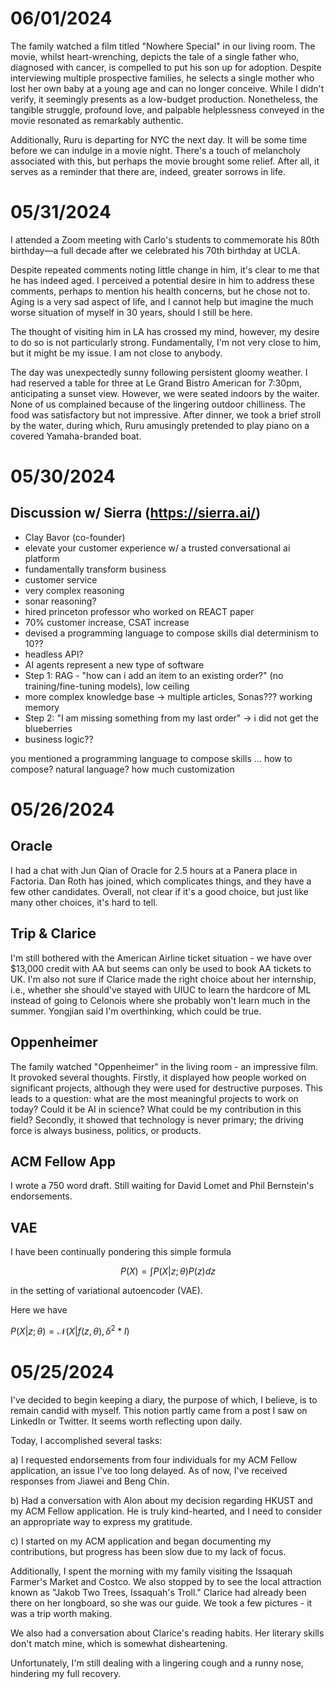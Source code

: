 * 06/01/2024

The family watched a film titled "Nowhere Special" in our living
room. The movie, whilst heart-wrenching, depicts the tale of a single
father who, diagnosed with cancer, is compelled to put his son up for
adoption. Despite interviewing multiple prospective families, he
selects a single mother who lost her own baby at a young age and can
no longer conceive. While I didn't verify, it seemingly presents as a
low-budget production. Nonetheless, the tangible struggle, profound
love, and palpable helplessness conveyed in the movie resonated as
remarkably authentic.

Additionally, Ruru is departing for NYC the next day. It will be some
time before we can indulge in a movie night. There's a touch of
melancholy associated with this, but perhaps the movie brought some
relief. After all, it serves as a reminder that there are, indeed,
greater sorrows in life.

#+ATTR_ORG: :width 400
[[./img/nowherespecial.jpg]]

* 05/31/2024

I attended a Zoom meeting with Carlo's students to commemorate his
80th birthday—a full decade after we celebrated his 70th birthday at
UCLA.

Despite repeated comments noting little change in him, it's clear to
me that he has indeed aged. I perceived a potential desire in him to
address these comments, perhaps to mention his health concerns, but he
chose not to. Aging is a very sad aspect of life, and I cannot help
but imagine the much worse situation of myself in 30 years, should I
still be here.

The thought of visiting him in LA has crossed my mind, however, my
desire to do so is not particularly strong. Fundamentally, I'm not
very close to him, but it might be my issue. I am not close to
anybody.

#+ATTR_ORG: :width 500
[[./img/carlo80.png]]

The day was unexpectedly sunny following persistent gloomy weather. I
had reserved a table for three at Le Grand Bistro American for 7:30pm,
anticipating a sunset view. However, we were seated indoors by the
waiter. None of us complained because of the lingering outdoor
chilliness.  The food was satisfactory but not impressive. After
dinner, we took a brief stroll by the water, during which, Ruru
amusingly pretended to play piano on a covered Yamaha-branded boat.

#+ATTR_ORG: :width 500
[[./img/ruruyamaha.jpg]]

* 05/30/2024

** Discussion w/ Sierra (https://sierra.ai/)

- Clay Bavor (co-founder)
- elevate your customer experience w/ a trusted conversational ai platform
- fundamentally transform business
- customer service
- very complex reasoning
- sonar reasoning?
- hired princeton professor who worked on REACT paper
- 70% customer increase, CSAT increase
- devised a programming language to compose skills
  dial determinism to 10??
- headless API?
- AI agents represent a new type of software
- Step 1: RAG - "how can i add an item to an existing order?" (no training/fine-tuning models), low ceiling
- more complex knowledge base -> multiple articles, Sonas??? working memory
- Step 2: "I am missing something from my last order" -> i did not get the blueberries
- business logic??

you mentioned a programming language to compose skills ... how to compose? natural language? how much customization


* 05/26/2024

** Oracle
I had a chat with Jun Qian of Oracle for 2.5 hours at a Panera place
in Factoria. Dan Roth has joined, which complicates things, and they
have a few other candidates. Overall, not clear if it's a good choice,
but just like many other choices, it's hard to tell.

** Trip & Clarice
I'm still bothered with the American Airline ticket situation - we
have over $13,000 credit with AA but seems can only be used to book AA
tickets to UK. I'm also not sure if Clarice made the right choice
about her internship, i.e., whether she should've stayed with UIUC to
learn the hardcore of ML instead of going to Celonois where she
probably won't learn much in the summer. Yongjian said I'm
overthinking, which could be true.

** Oppenheimer

The family watched "Oppenheimer" in the living room - an impressive
film. It provoked several thoughts. Firstly, it displayed how people
worked on significant projects, although they were used for
destructive purposes. This leads to a question: what are the most
meaningful projects to work on today? Could it be AI in science? What
could be my contribution in this field? Secondly, it showed that
technology is never primary; the driving force is always business,
politics, or products.

** ACM Fellow App

I wrote a 750 word draft. Still waiting for David Lomet and Phil
Bernstein's endorsements.

** VAE
I have been continually pondering this simple formula

\[ P(X) = \int P(X|z; \theta) P(z) dz\]

in the setting of variational autoencoder (VAE).

Here we have

$P(X|z;\theta)  = \mathcal{N}(X|f(z, \theta), \delta^2 * I)$

* 05/25/2024

I've decided to begin keeping a diary, the purpose of which, I
believe, is to remain candid with myself. This notion partly came from
a post I saw on LinkedIn or Twitter. It seems worth reflecting upon daily.

#+ATTR_ORG: :width 500
[[./img/10habits.png]]

Today, I accomplished several tasks:

a) I requested endorsements from four individuals for my ACM Fellow
application, an issue I've too long delayed. As of now, I've received
responses from Jiawei and Beng Chin.

b) Had a conversation with Alon about my decision regarding HKUST and
my ACM Fellow application. He is truly kind-hearted, and I need to
consider an appropriate way to express my gratitude.

c) I started on my ACM application and began documenting my
contributions, but progress has been slow due to my lack of focus.

Additionally, I spent the morning with my family visiting the Issaquah
Farmer's Market and Costco. We also stopped by to see the local
attraction known as "Jakob Two Trees, Issaquah's Troll." Clarice had
already been there on her longboard, so she was our guide. We took a
few pictures - it was a trip worth making.

We also had a conversation about Clarice's reading habits. Her
literary skills don't match mine, which is somewhat disheartening.

Unfortunately, I'm still dealing with a lingering cough and a runny
nose, hindering my full recovery.

#+ATTR_ORG: :width 500
[[./img/troll-issaquah.jpg]]



